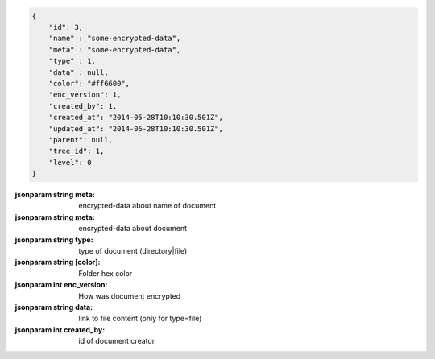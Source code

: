 .. code-block:: json

    {
        "id": 3,
        "name" : "some-encrypted-data",
        "meta" : "some-encrypted-data",
        "type" : 1,
        "data" : null,
        "color": "#ff6600",
        "enc_version": 1,
        "created_by": 1,
        "created_at": "2014-05-28T10:10:30.501Z",
        "updated_at": "2014-05-28T10:10:30.501Z",
        "parent": null,
        "tree_id": 1,
        "level": 0
    }

:jsonparam string meta: encrypted-data about name of document
:jsonparam string meta: encrypted-data about document
:jsonparam string type: type of document (directory|file)
:jsonparam string [color]: Folder hex color
:jsonparam int enc_version: How was document encrypted
:jsonparam string data: link to file content (only for type=file)
:jsonparam int created_by: id of document creator